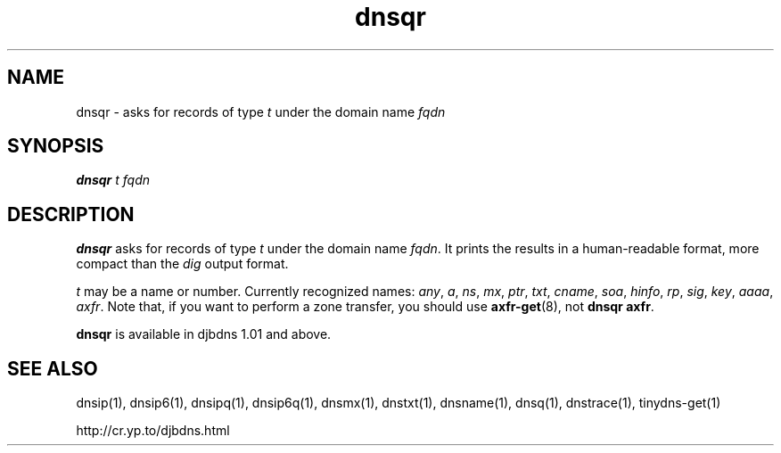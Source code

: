 .TH dnsqr 1

.SH NAME
dnsqr \- asks for records of type
.I t
under the domain name
.I fqdn

.SH SYNOPSIS
.B dnsqr
.I t
.I fqdn

.SH DESCRIPTION
.B dnsqr
asks for records of type
.I t
under the domain name
.IR fqdn .
It prints the results in a human-readable format,
more compact than the
.I dig
output format.

.I t
may be a name or number.
Currently recognized names:
.IR any ,
.IR a ,
.IR ns ,
.IR mx ,
.IR ptr ,
.IR txt ,
.IR cname ,
.IR soa ,
.IR hinfo ,
.IR rp ,
.IR sig ,
.IR key ,
.IR aaaa ,
.IR axfr .
Note that, if you want to
perform a zone transfer, you should use
.BR axfr-get (8),
not
.B dnsqr axfr\fR.

.B dnsqr
is available in djbdns 1.01 and above.

.SH SEE ALSO
dnsip(1),
dnsip6(1),
dnsipq(1),
dnsip6q(1),
dnsmx(1),
dnstxt(1),
dnsname(1),
dnsq(1),
dnstrace(1),
tinydns-get(1)

http://cr.yp.to/djbdns.html
